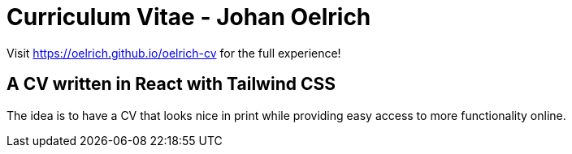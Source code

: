 = Curriculum Vitae - Johan Oelrich =

Visit https://oelrich.github.io/oelrich-cv for the full experience!

== A CV written in React with Tailwind CSS

The idea is to have a CV that looks nice in print while providing easy access to more functionality online.
